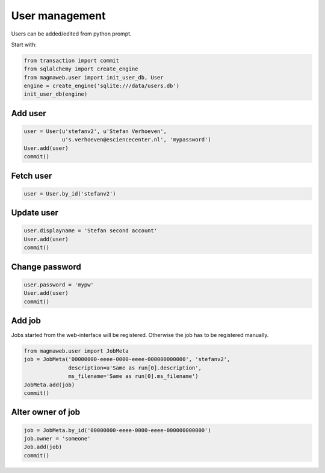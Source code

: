 .. _user:

User management
===============

Users can be added/edited from python prompt.

Start with:

.. code-block:: python

    from transaction import commit
    from sqlalchemy import create_engine
    from magmaweb.user import init_user_db, User
    engine = create_engine('sqlite:///data/users.db')
    init_user_db(engine)


Add user
--------

.. code-block:: python

   user = User(u'stefanv2', u'Stefan Verhoeven',
               u's.verhoeven@esciencecenter.nl', 'mypassword')
   User.add(user)
   commit()

Fetch user
----------

.. code-block:: python

   user = User.by_id('stefanv2')

Update user
-----------

.. code-block:: python

   user.displayname = 'Stefan second account'
   User.add(user)
   commit()

Change password
---------------

.. code-block:: python

   user.password = 'mypw'
   User.add(user)
   commit()

Add job
-------

Jobs started from the web-interface will be registered.
Otherwise the job has to be registered manually.

.. code-block:: python

   from magmaweb.user import JobMeta
   job = JobMeta('00000000-eeee-0000-eeee-000000000000', 'stefanv2',
                 description=u'Same as run[0].description',
                 ms_filename='Same as run[0].ms_filename')
   JobMeta.add(job)
   commit()

Alter owner of job
------------------

.. code-block:: python

   job = JobMeta.by_id('00000000-eeee-0000-eeee-000000000000')
   job.owner = 'someone'
   Job.add(job)
   commit()
